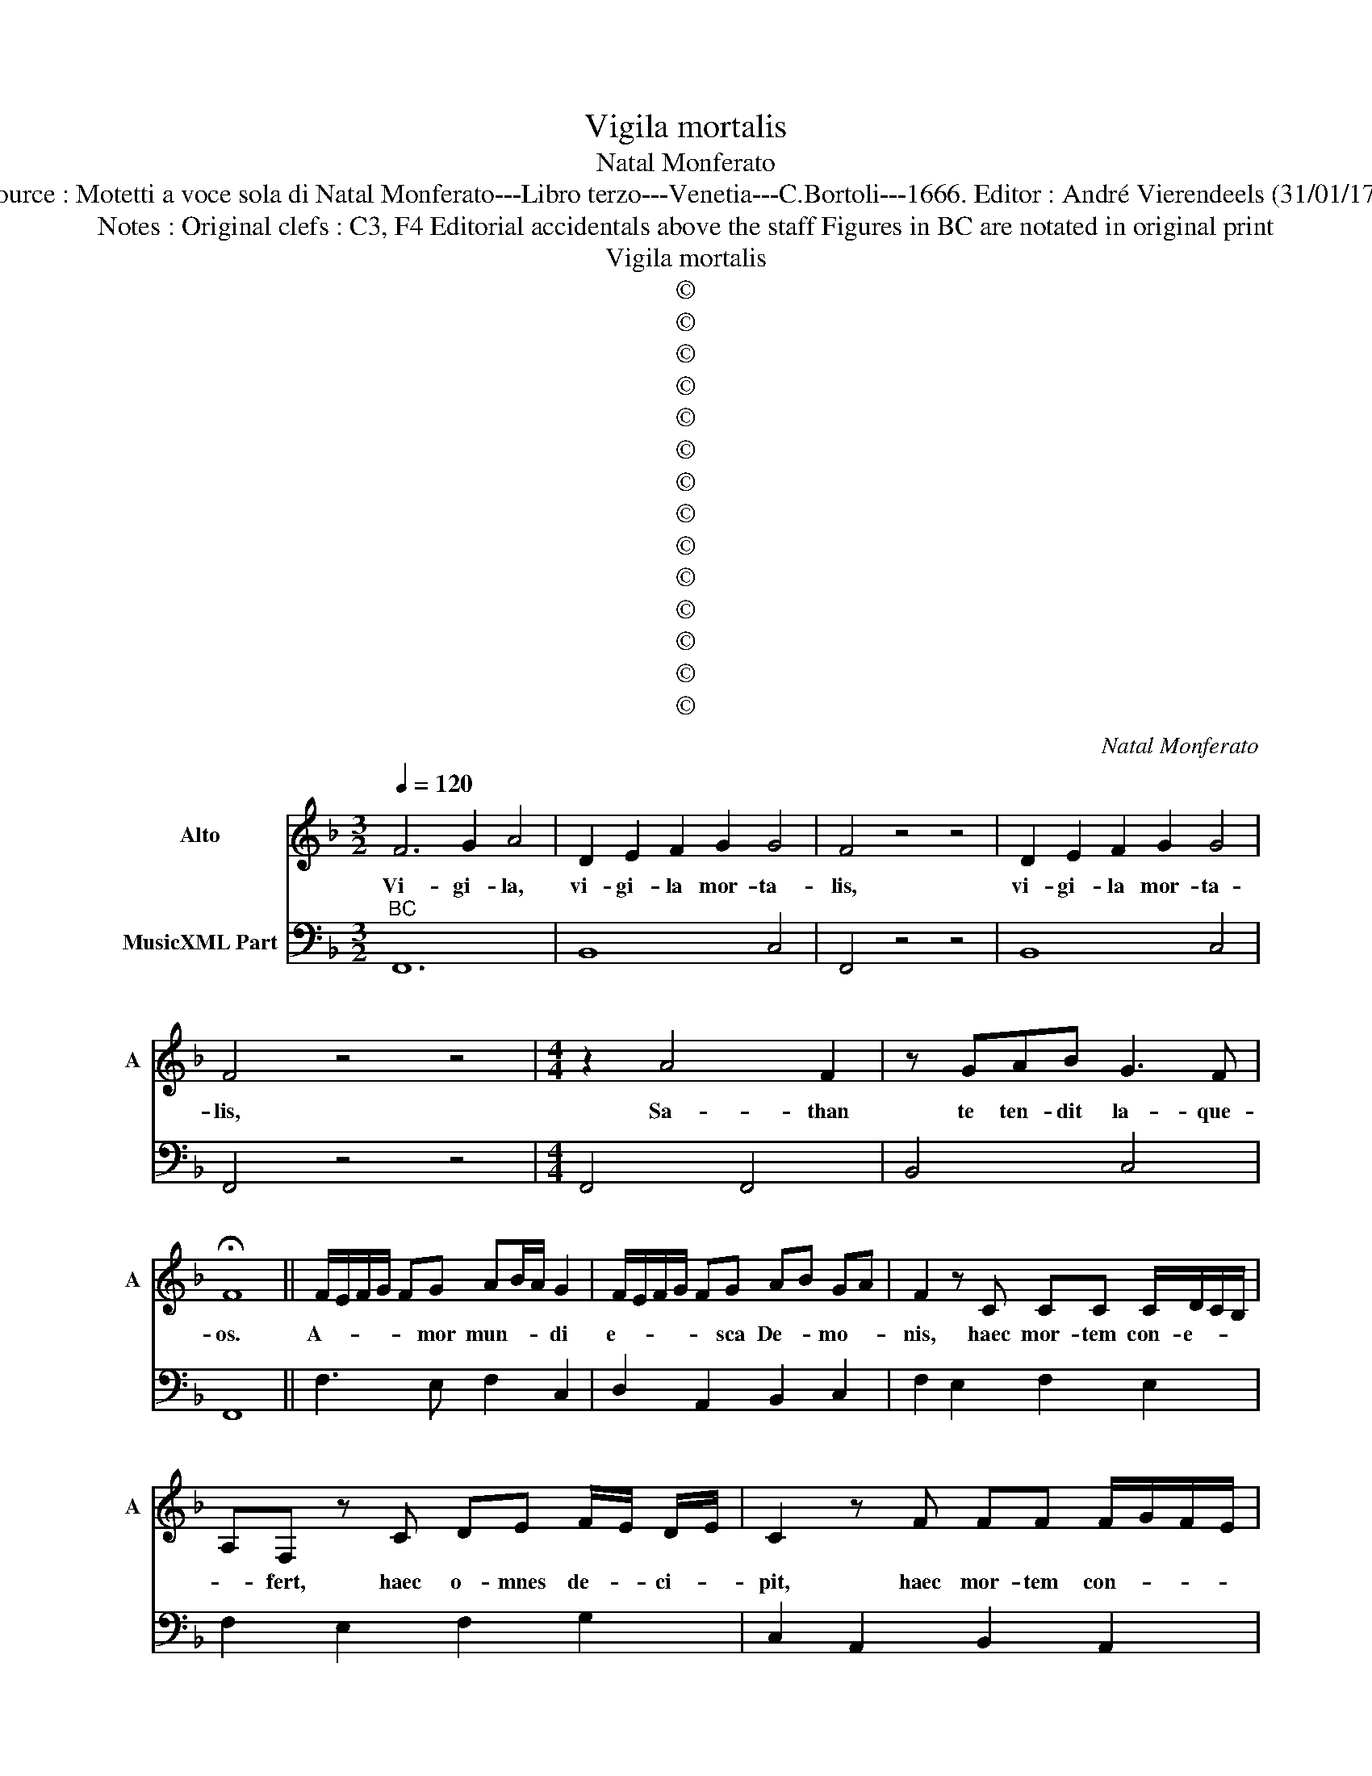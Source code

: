 X:1
T:Vigila mortalis
T:Natal Monferato
T:Source : Motetti a voce sola di Natal Monferato---Libro terzo---Venetia---C.Bortoli---1666. Editor : André Vierendeels (31/01/17).
T:Notes : Original clefs : C3, F4 Editorial accidentals above the staff Figures in BC are notated in original print    
T:Vigila mortalis
T:©
T:©
T:©
T:©
T:©
T:©
T:©
T:©
T:©
T:©
T:©
T:©
T:©
T:©
C:Natal Monferato
Z:©
%%score 1 2
L:1/8
Q:1/4=120
M:3/2
K:F
V:1 treble nm="Alto" snm="A"
V:2 bass nm="MusicXML Part"
V:1
 F6 G2 A4 | D2 E2 F2 G2 G4 | F4 z4 z4 | D2 E2 F2 G2 G4 | F4 z4 z4 |[M:4/4] z2 A4 F2 | z GAB G3 F | %7
w: Vi- gi- la,|vi- gi- la mor- ta-|lis,|vi- gi- la mor- ta-|lis,|Sa- than|te ten- dit la- que-|
 !fermata!F8 || F/E/F/G/ FG AB/A/ G2 | F/E/F/G/ FG AB GA | F2 z C CC C/D/C/B,/ | %11
w: os.|A- * * * * mor mun- * * di|e- * * * * sca De- * mo- *|nis, haec mor- tem con- e- * *|
 A,F, z C DE F/E/ D/E/ | C2 z F FF F/G/F/E/ | DB, z F GA B/A/ G/A/ | F4 F/E/F/G/ FG | %15
w: * fert, haec o- mnes de- * ci- *|pit, haec mor- tem con- * * *|* fert, haec o- mnes de- * ci- *|pit, A- * * * * mor|
 A B/A/ G2 F/E/F/G/ FG | AB GA F2 z C | CC C/D/ C/B,/ A,F, z F | GA B/A/ G/A/ F2 z G | %19
w: mun- di _ _ e- * * * * sca|De- * mo- * nis, haec|mor- tem con- * * * * fert, haec|o- mnes de- * ci- * pit, haec|
 F>G E>F D2 CF | GA B/A/ G/A/ F2 z F | GA B/A/ G/A/ F2 z2 ||[M:3/2] F6 G2 A4 | D2 E2 F2 G2 G4 | %24
w: o- * * * * mnes, haec|o- mnes de- * ci- * pit, haec|o- mnes de- * ci- * pit.|Vi- gi- la,|vi- gi- la mor- ta-|
 F4 z4 z4 | D2 E2 F2 G2 G4 | F4 z4 z4 ||[M:4/4] z F/G/ A3 G z G/^F/ | ^F2 F2 z2 G2- | GFFE E2 E2 | %30
w: lis,|vi- i- la mor- ta-|lis.|Oh _ _ _ mun- de|fal- lax, mun-|* de, mun- de men- dax,|
 z2 FF FFFF | F G/A/ FG/A/ B/A/F AA | AG G2 z2 FF | FEEE EDFG | AG G2 z2 FE | %35
w: sem- per fe- lix qui te|ri- * * * * * * * de, num- quam|mi- * ser, num- quam|mi- ser qui te o- dit, sem- per|fe- * lix, sem- per|
 DF E/F/ G/A/ F E/D/ C/D/E/F/ | D2 GG GC C2 | z2 FG AG G2 | z2 z F/F/ GAGA | %39
w: fe- lix qui _ te _ ri- * * * * * *|det, num- quam _ mi- ser,|sem- per fe- * lix,|qui te ri- det, qui te|
 FF F/G/ F/E/ DD G/F/ G/F/ | EE A/B/ A/G/ FF B/A/ B/A/ | GG z F/F/ GAGA | GG z G/G/ GAGA | %43
w: o- dit, sem- * per _ fe- lix, num- * quam _|mi- ser, sem- * per _ fe- lix, num- * quam _|mi- ser, qui te ri- det, qui te|o- dit, qui te o- dit, qui te|
 FF z2 z4 |[M:3/2] F6 G2 A4 | D2 E2 F2 G2 G4 | F4 z4 z4 | D2 E2 F2 G2 G4 | !fermata!F4 z4 z4 | %49
w: ri- det.|Vi- gi- la,|vi- gi- la mor- ta-|lis,|vi- gi- la mor- ta-|lis.|
[M:4/4] F/G/F/G/ AG GC z2 | F/G/F/G/ AG GC F/E/F/E/ | DE/F/ G/F/G/F/ ECFG | AG G>F FE/D/ CF | %53
w: Mun- * * * * dum fu- ge,|Mun- * * * * dum sper- ne, cae- * * *|* * * * * * * * li, cae- li|que- re iu- bi- la _ _ _ _|
 DGEC FA cB/A/ | G2 FG AG G>F | FF/G/ AB/A/ G2 FG | AG G>F F2 z2 | F/G/F/G/ AG GC z2 | %58
w: _ _ _ _ _ _ _ _ _|* cae- li que- re iu- bi-|la, _ _ _ _ _ _ cae- li|que- re iu- bi- la,|mun- * * * * dum fu- ge,|
 F/G/F/G/ AG GDFG | AG G>F FE/D/ CF | DGEC FA cB/A/ | G2 FG AG G>F | F4 F4 | F2 F2 F4- | F4 F4 | %65
w: mun- * * * * di sper- ne, cae- li|que- re iu- bi- la _ _ _ _|_ _ _ _ _ _ _ _ _|* cae- li que- re iu- bi-|la Il|la ae- ter-|* na|
 DC D2 C2 z2 | z F/E/ DE/F/ G/A/ G/F/ E2 | z G/F/ EF/G/ A/B/ A/G/ F2 | z F/G/ AB/A/ G>F F2 | %69
w: haec ut um- bra,|Mo- men- ta ne a pe- * re- * unt|mo- men- ta ne a- pe- * re- * unt,|pe- * * * * * re- unt|
 z F/G/ AB/A/ G>F F2 |[M:3/2] F6 G2 A4 | D2 E2 F2 G2 G4 | F4 z4 z4 | D2 E2 F2 G2 G4 | F4 z4 z4 | %75
w: pe- * * * * * re- unt.|Vi- gi- la,|vi- gi- la mor- ta-|lis,|vi- gi- la mor- ta-|lis,|
[M:4/4] FG A B/A/ G2 z2 | D/E/D/E/ FE FE/D/ C2 | z2 F/G/F/E/ DD GF/G/ | %78
w: Tran- sit ho- nor _ _|spi- * * * rat vo- lup- * ptas, _|pul- chri- tu- do pe- rit, oc- ci- dit|
 EC FG/A/ G/A/ G/A/ B/A/ G/A/ | F2 z2 z FGA | G/A/ G/A/ B/A/ G/A/ F2 F/G/F/E/ | %81
w: vi- ta, o- mni- a tan- * dem- * va- * ni- *|tas o- mni- a|tan- * dem _ va- * ni- * tas, va- * * *|
 DE/F/ G/A/G/F/ EF/G/ A/B/A/G/ | FG/A/ B/c/B/A/ G>F F2 | z2 F/G/F/E/ DE/F/ G/A/G/F/ | %84
w: |* * * * * * * * ni- tas,|va- * * * * * * * * * *|
 EF/G/ A/B/A/G/ FG/A/ B/c/B/A/ | G>F F2 z2 FE/F/ | DD G/A/G/F/ EEFG | A B/A/ G2 D/E/D/E/ FE | %88
w: |* ni- tas oc- ci- dit|vi- ta, pul- chri- tu- do pe- rit, trans- it|ho- nor, _ _ spi- * * * rat vo-|
 F E/D/ C2 GA/B/ A/B/ A/B/ |"^piano" B/A/ G/A/ F2 F G/A/ G/A/ G/A/ | B/A/ G/A/ F2 FG/A/ G/A/ G/A/ | %91
w: lup- tas _ _ o- mni- a tan- * dem _|va- * ni- * tas, o- mni- a tan- * dem _|va- * ni- * tas, o- mni- a tan- * dem _|
 B/A/ G/A/ F2 z2 F/G/F/E/ | DE/F/ G/A/G/F/ EF/G/ A/B/A/G/ | FG/A/ B/c/B/A/ G>F F2 | %94
w: va- * ni- * tas, va- * * *||* * * * * * * * ni- tas,|
 z2 F/G/F/E/ DE/F/ G/A/G/F/ | EF/G/ A/B/A/G/ FG/A/ B/c/B/A/ | G>F F2 z4 |[M:3/2] F6 G2 A4 | %98
w: va- * * * * * * * * * *||* ni- tas,|Vi- gi- la,|
 D2 E2 F2 G2 G4 | F4 z4 z4 |"^piano" D2 E2 F2 G2 G4 | F4 z4 z4 |] %102
w: vi- gi- la mor- ta-|lis,|vi- gi la mor- ta-|lis.|
V:2
"^BC" F,,12 | B,,8 C,4 | F,,4 z4 z4 | B,,8 C,4 | F,,4 z4 z4 |[M:4/4] F,,4 F,,4 | B,,4 C,4 | F,,8 || %8
 F,3 E, F,2 C,2 | D,2 A,,2 B,,2 C,2 | F,2 E,2 F,2 E,2 | F,2 E,2 F,2 G,2 | C,2 A,,2 B,,2 A,,2 | %13
 B,,2 A,,2 B,,2 C,2 | F,,4 F,3 E, | F,2 C,2 D,2 A,,2 | B,,2 C,2 F,2 E,2 | F,2 E,2 A,2 A,,2 | %18
 B,,2 C,2 F,2 E,2 |"^4 3" D,2 C,2 B,,2 A,,2 | B,,2 C,2 F,,2 A,,2 | B,,2 C,2 F,,2 z2 || %22
[M:3/2] F,,12 | B,,8 C,4 | F,,4 z4 z4 | B,,8 C,4 | F,,4 z4 z4 ||[M:4/4] F,4 C,4 | D,4 B,,4 | %29
 B,,4 C,4 | F,3 E, D,C,B,,A,, | B,,2 C,2 F,2 A,,2 | B,,2 C,2 D,2 A,,2 | B,,2 C,2 D,2 A,,2 | %34
 B,,2 C,2 D,2 A,,2 | B,,2 C,2 F,,2 A,,2 | B,,2 G,,2 A,,3 B,, | C,2 A,,2 B,,2 C,2 | %38
 D,2 A,,2 B,,2 C,2 | F,,2 A,,2 B,,2 G,,2 | A,,2 F,,2 D,2 B,,2 | C,2 A,,2 B,,2 C,2 | %42
 F,,2 A,,2 B,,2 C,2 | F,,2 z2 z4 |[M:3/2] F,,12 | B,,8 C,4 | F,,4 z4 z4 | B,,8 C,4 | F,,4 z4 z4 | %49
[M:4/4] F,3 B,, C,2 z2 | D,3 B,, A,,2 F,,2 | B,,2 G,,2 C,2 D,C, | F,B,, C,2 F,,2 A,,2 | %53
 B,,2 C,2 A,,3 B,, | C,2 D,E, F,B,, C,2 | F,3 F,, A,,2 F,,2- | F,,B,, C,2 F,,2 z2 | %57
 F,3 B,, C,2 z2 | D,3 B,, C,2 D,E, | F,B,, C,2 F,,2 A,,2 | B,,2 C,2 D, A,,2 B,, | %61
 C,2 D,E, F,B,, C,2 | F,,4 F,G,A,B, | F,G,A,B, F,E,D,C, | B,,C,D,E, F,G,A,F, | B,A, B,2 F,2 z2 | %66
 A,2 B,2 G,2 C2 | B,2 C2 A,2 D2 | B,2 F,2 C,2 F,,2 | B,,2 F,,2 C,2 F,,2 |[M:3/2] F,,12 | B,,8 C,4 | %72
 F,,4 z4 z4 | B,,8 C,4 | F,,4 z4 z4 |[M:4/4] F,E,F,F,, C,2 z2 |"^4 3" B,2 A,G, F,4 | %77
 z2 A,2 B,2 G,2 | C2 A,2 B,2 C2 | F,2 z2 z2 A,2 | B,2 C2 F,2 A,2 | B,2 G,2 C2 A,2 | D2 B,2 C2 F,2 | %83
 z2 A,2 B,2 G,2 | C2 A,2 D2 B,2 | C,2 F,,2 z2 A,2 | B,2 G,2 C2 F,E, | F,F,, C,2 B,2 A,G, | %88
"^4 3" F,4 D,2 B,,2 | C,2 F,2 D,2 B,,2 | C,2 F,2 D,2 B,,2 | C,2 F,2 z2 A,2 | B,2 G,2 C2 A,2 | %93
 D2 B,2 C2 F,2 | z2 A,2 B,2 G,2 | C2 A,2 D2 B,2 | C2 F,2 z4 |[M:3/2] F,12 | B,,8 C,4 | F,,4 z4 z4 | %100
 B,,8 C,4 | F,,4 z4 z4 |] %102

